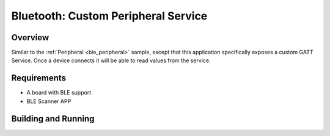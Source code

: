 
Bluetooth: Custom Peripheral Service
########################

Overview
********

Similar to the :ref:`Peripheral <ble_peripheral>` sample, except that this
application specifically exposes a custom GATT Service. Once a device
connects it will be able to read values from the service.


Requirements
************

* A board with BLE support
* BLE Scanner APP

Building and Running
********************


